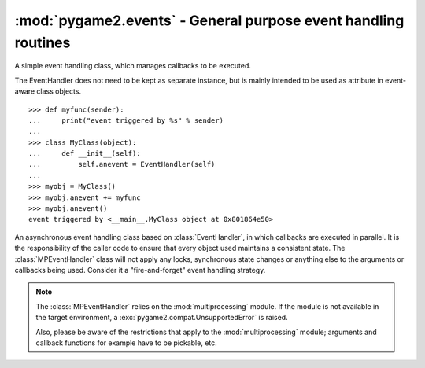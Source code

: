 .. module:: pygame2.events
   :synopsis: General purpose event handling routines.

:mod:`pygame2.events` - General purpose event handling routines
===============================================================

.. class:: EventHandler(sender)

   A simple event handling class, which manages callbacks to be
   executed.

   The EventHandler does not need to be kept as separate instance, but
   is mainly intended to be used as attribute in event-aware class
   objects. ::

       >>> def myfunc(sender):
       ...     print("event triggered by %s" % sender)
       ...
       >>> class MyClass(object):
       ...     def __init__(self):
       ...         self.anevent = EventHandler(self)
       ...
       >>> myobj = MyClass()
       >>> myobj.anevent += myfunc
       >>> myobj.anevent()
       event triggered by <__main__.MyClass object at 0x801864e50>

   .. attribute:: callbacks

      A list of callbacks currently bound to the :class:`EventHandler`.

   .. attribute:: sender

      The responsible object that executes the :class:`EventHandler`.

   .. method:: add(callback : Callable)

      Adds a callback to the :class:`EventHandler`.

   .. method:: remove(callback : Callable)

      Removes a callback from the :class:`EventHandler`.

   .. method:: __call__(*args) -> [ ... ]

      Executes all connected callbacks in the order of addition,
      passing the :attr:`sender` of the :class:`EventHandler` as first
      argument and the optional args as second, third, ... argument to
      them.
      
      This will return a list containing the return values of the callbacks
      in the order of their execution.


.. class:: MPEventHandler(sender)

   An asynchronous event handling class based on :class:`EventHandler`,
   in which callbacks are executed in parallel. It is the responsibility
   of the caller code to ensure that every object used maintains a
   consistent state. The :class:`MPEventHandler` class will not apply
   any locks, synchronous state changes or anything else to the
   arguments or callbacks being used. Consider it a "fire-and-forget" event
   handling strategy.

   .. note::

      The :class:`MPEventHandler` relies on the :mod:`multiprocessing`
      module. If the module is not available in the target environment,
      a :exc:`pygame2.compat.UnsupportedError` is raised.
      
      Also, please be aware of the restrictions that apply to the
      :mod:`multiprocessing` module; arguments and callback functions for
      example have to be pickable, etc.

   .. method:: __call__(*args) -> AsyncResult

      Executes all connected callbacks within a :class:`multiprocessing.Pool`,
      passing the :attr:`sender` as first argument and the optional *args* as
      second, third, ... argument to them.
      
      This will return a :class:`multiprocessing.pool.AsyncResult` containing
      the return values of the callbacks in the order of their execution.
